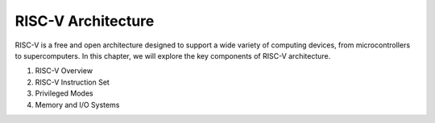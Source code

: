 RISC-V Architecture
===================

RISC-V is a free and open architecture designed to support a wide variety of computing devices, from microcontrollers to supercomputers. In this chapter, we will explore the key components of RISC-V architecture.

1. RISC-V Overview
2. RISC-V Instruction Set
3. Privileged Modes
4. Memory and I/O Systems

